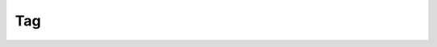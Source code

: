 Tag
===

.. cl:package:: cl-git

.. cl:type:: tag

.. cl:method:: git-name tag

.. cl:method:: git-lookup :tag common-lisp:t

.. cl:method:: git-tagger tag

.. cl:method:: git-message tag

.. cl:method:: git-target tag

.. cl:method:: git-peel tag
